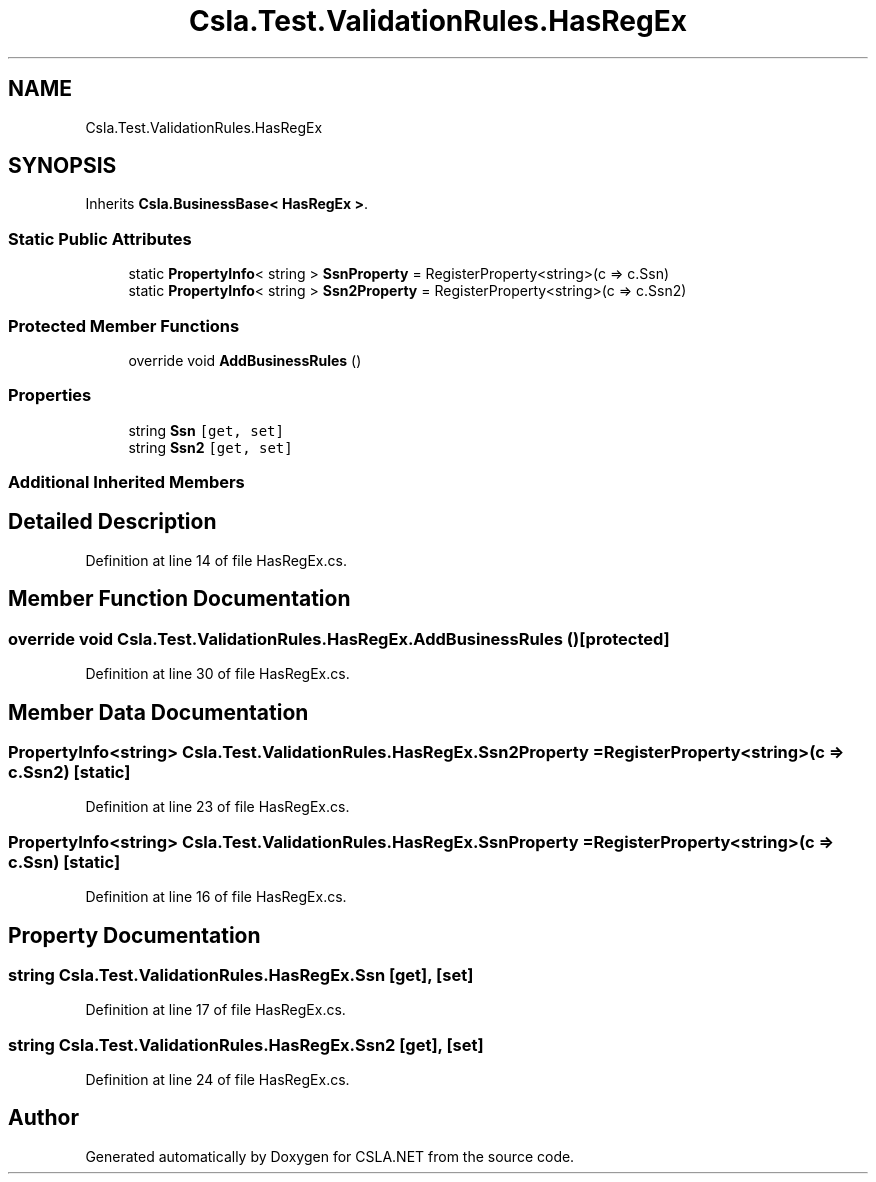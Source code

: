 .TH "Csla.Test.ValidationRules.HasRegEx" 3 "Wed Jul 21 2021" "Version 5.4.2" "CSLA.NET" \" -*- nroff -*-
.ad l
.nh
.SH NAME
Csla.Test.ValidationRules.HasRegEx
.SH SYNOPSIS
.br
.PP
.PP
Inherits \fBCsla\&.BusinessBase< HasRegEx >\fP\&.
.SS "Static Public Attributes"

.in +1c
.ti -1c
.RI "static \fBPropertyInfo\fP< string > \fBSsnProperty\fP = RegisterProperty<string>(c => c\&.Ssn)"
.br
.ti -1c
.RI "static \fBPropertyInfo\fP< string > \fBSsn2Property\fP = RegisterProperty<string>(c => c\&.Ssn2)"
.br
.in -1c
.SS "Protected Member Functions"

.in +1c
.ti -1c
.RI "override void \fBAddBusinessRules\fP ()"
.br
.in -1c
.SS "Properties"

.in +1c
.ti -1c
.RI "string \fBSsn\fP\fC [get, set]\fP"
.br
.ti -1c
.RI "string \fBSsn2\fP\fC [get, set]\fP"
.br
.in -1c
.SS "Additional Inherited Members"
.SH "Detailed Description"
.PP 
Definition at line 14 of file HasRegEx\&.cs\&.
.SH "Member Function Documentation"
.PP 
.SS "override void Csla\&.Test\&.ValidationRules\&.HasRegEx\&.AddBusinessRules ()\fC [protected]\fP"

.PP
Definition at line 30 of file HasRegEx\&.cs\&.
.SH "Member Data Documentation"
.PP 
.SS "\fBPropertyInfo\fP<string> Csla\&.Test\&.ValidationRules\&.HasRegEx\&.Ssn2Property = RegisterProperty<string>(c => c\&.Ssn2)\fC [static]\fP"

.PP
Definition at line 23 of file HasRegEx\&.cs\&.
.SS "\fBPropertyInfo\fP<string> Csla\&.Test\&.ValidationRules\&.HasRegEx\&.SsnProperty = RegisterProperty<string>(c => c\&.Ssn)\fC [static]\fP"

.PP
Definition at line 16 of file HasRegEx\&.cs\&.
.SH "Property Documentation"
.PP 
.SS "string Csla\&.Test\&.ValidationRules\&.HasRegEx\&.Ssn\fC [get]\fP, \fC [set]\fP"

.PP
Definition at line 17 of file HasRegEx\&.cs\&.
.SS "string Csla\&.Test\&.ValidationRules\&.HasRegEx\&.Ssn2\fC [get]\fP, \fC [set]\fP"

.PP
Definition at line 24 of file HasRegEx\&.cs\&.

.SH "Author"
.PP 
Generated automatically by Doxygen for CSLA\&.NET from the source code\&.
